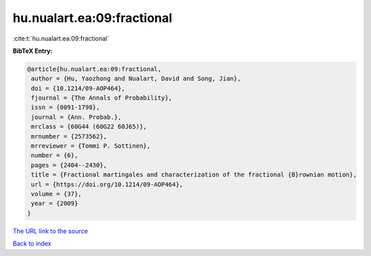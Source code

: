 hu.nualart.ea:09:fractional
===========================

:cite:t:`hu.nualart.ea:09:fractional`

**BibTeX Entry:**

.. code-block:: bibtex

   @article{hu.nualart.ea:09:fractional,
    author = {Hu, Yaozhong and Nualart, David and Song, Jian},
    doi = {10.1214/09-AOP464},
    fjournal = {The Annals of Probability},
    issn = {0091-1798},
    journal = {Ann. Probab.},
    mrclass = {60G44 (60G22 60J65)},
    mrnumber = {2573562},
    mrreviewer = {Tommi P. Sottinen},
    number = {6},
    pages = {2404--2430},
    title = {Fractional martingales and characterization of the fractional {B}rownian motion},
    url = {https://doi.org/10.1214/09-AOP464},
    volume = {37},
    year = {2009}
   }
`The URL link to the source <ttps://doi.org/10.1214/09-AOP464}>`_


`Back to index <../By-Cite-Keys.html>`_
